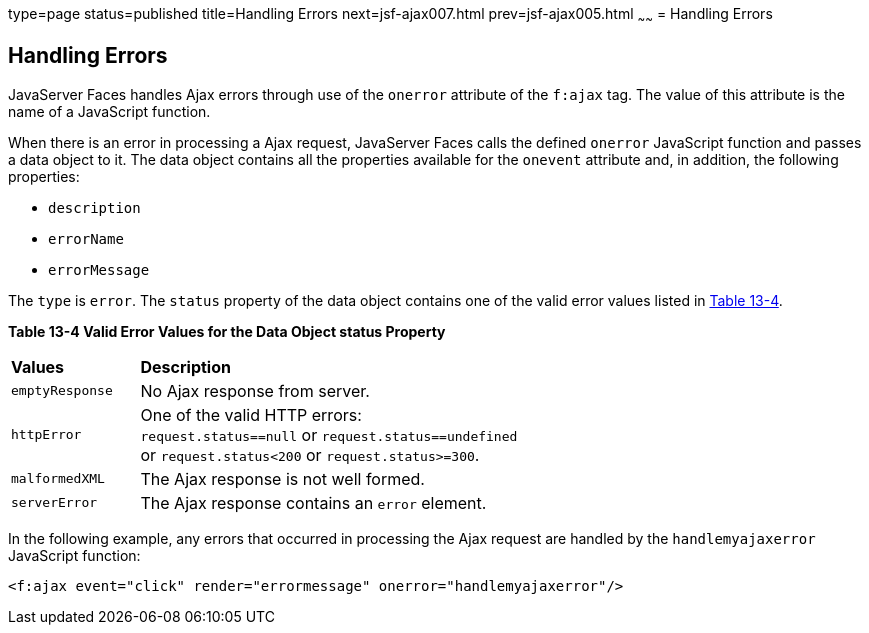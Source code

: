type=page
status=published
title=Handling Errors
next=jsf-ajax007.html
prev=jsf-ajax005.html
~~~~~~
= Handling Errors


[[GKDCB]]

[[handling-errors]]
Handling Errors
---------------

JavaServer Faces handles Ajax errors through use of the `onerror`
attribute of the `f:ajax` tag. The value of this attribute is the name
of a JavaScript function.

When there is an error in processing a Ajax request, JavaServer Faces
calls the defined `onerror` JavaScript function and passes a data object
to it. The data object contains all the properties available for the
`onevent` attribute and, in addition, the following properties:

* `description`
* `errorName`
* `errorMessage`

The `type` is `error`. The `status` property of the data object contains
one of the valid error values listed in link:#GKGOU[Table 13-4].

[[sthref72]][[GKGOU]]

*Table 13-4 Valid Error Values for the Data Object status Property*

[width="60%",cols="15%,45%"]
|=======================================================================
|*Values* |*Description*
|`emptyResponse` |No Ajax response from server.

|`httpError` |One of the valid HTTP errors: `request.status==null` or
`request.status==undefined` or `request.status<200` or
`request.status>=300`.

|`malformedXML` |The Ajax response is not well formed.

|`serverError` |The Ajax response contains an `error` element.
|=======================================================================


In the following example, any errors that occurred in processing the
Ajax request are handled by the `handlemyajaxerror` JavaScript function:

[source,oac_no_warn]
----
<f:ajax event="click" render="errormessage" onerror="handlemyajaxerror"/>
----
